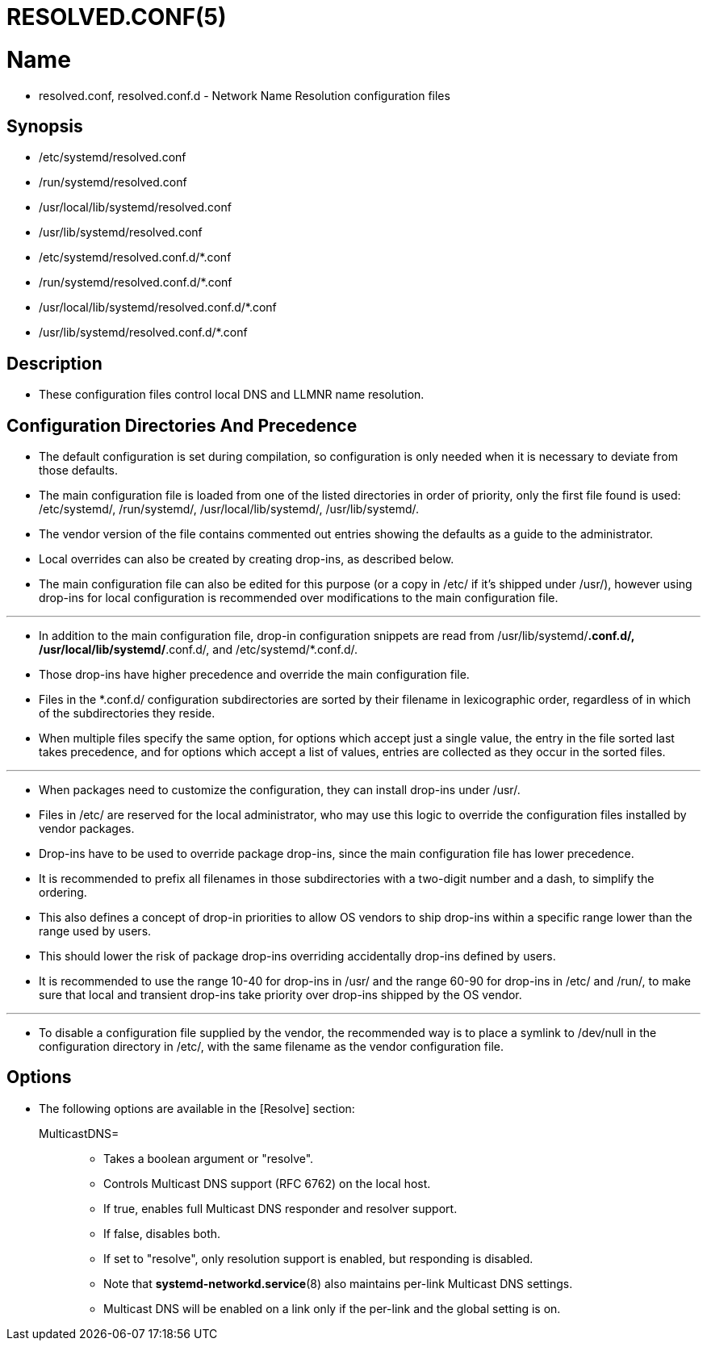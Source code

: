 = RESOLVED.CONF(5)

= Name

* resolved.conf, resolved.conf.d - Network Name Resolution configuration files

== Synopsis

* /etc/systemd/resolved.conf
* /run/systemd/resolved.conf
* /usr/local/lib/systemd/resolved.conf
* /usr/lib/systemd/resolved.conf
* /etc/systemd/resolved.conf.d/*.conf
* /run/systemd/resolved.conf.d/*.conf
* /usr/local/lib/systemd/resolved.conf.d/*.conf
* /usr/lib/systemd/resolved.conf.d/*.conf

== Description

* These configuration files control local DNS and LLMNR name resolution.

== Configuration Directories And Precedence

* The default configuration is set during compilation, so configuration is only
  needed when it is necessary to deviate from those defaults.
* The main configuration file is loaded from one of the listed directories in
  order of priority, only the first file found is used: /etc/systemd/,
  /run/systemd/, /usr/local/lib/systemd/, /usr/lib/systemd/.
* The vendor version of the file contains commented out entries showing the
  defaults as a guide to the administrator.
* Local overrides can also be created by creating drop-ins, as described below.
* The main configuration file can also be edited for this purpose (or a copy in
  /etc/ if it's shipped under /usr/), however using drop-ins for local
  configuration is recommended over modifications to the main configuration file.

'''

* In addition to the main configuration file, drop-in configuration snippets are
  read from /usr/lib/systemd/*.conf.d/, /usr/local/lib/systemd/*.conf.d/, and
  /etc/systemd/*.conf.d/.
* Those drop-ins have higher precedence and override the main configuration
  file.
* Files in the *.conf.d/ configuration subdirectories are sorted by their
  filename in lexicographic order, regardless of in which of the subdirectories
  they reside.
* When multiple files specify the same option, for options which accept just a
  single value, the entry in the file sorted last takes precedence, and for
  options which accept a list of values, entries are collected as they occur in
  the sorted files.

'''

* When packages need to customize the configuration, they can install drop-ins
  under /usr/.
* Files in /etc/ are reserved for the local administrator, who may use this
  logic to override the configuration files installed by vendor packages.
* Drop-ins have to be used to override package drop-ins, since the main
  configuration file has lower precedence.
* It is recommended to prefix all filenames in those subdirectories with a
  two-digit number and a dash, to simplify the ordering.
* This also defines a concept of drop-in priorities to allow OS vendors to ship
  drop-ins within a specific range lower than the range used by users.
* This should lower the risk of package drop-ins overriding accidentally
  drop-ins defined by users.
* It is recommended to use the range 10-40 for drop-ins in /usr/ and the range
  60-90 for drop-ins in /etc/ and /run/, to make sure that local and transient
  drop-ins take priority over drop-ins shipped by the OS vendor.

'''

* To disable a configuration file supplied by the vendor, the recommended way is
  to place a symlink to /dev/null in the configuration directory in /etc/, with
  the same filename as the vendor configuration file.

== Options

* The following options are available in the [Resolve] section:
MulticastDNS=::
** Takes a boolean argument or "resolve".
** Controls Multicast DNS support (RFC 6762) on the local host.
** If true, enables full Multicast DNS responder and resolver support.
** If false, disables both.
** If set to "resolve", only resolution support is enabled, but responding is
   disabled.
** Note that *systemd-networkd.service*(8) also maintains per-link Multicast DNS
   settings.
** Multicast DNS will be enabled on a link only if the per-link and the global
   setting is on.

